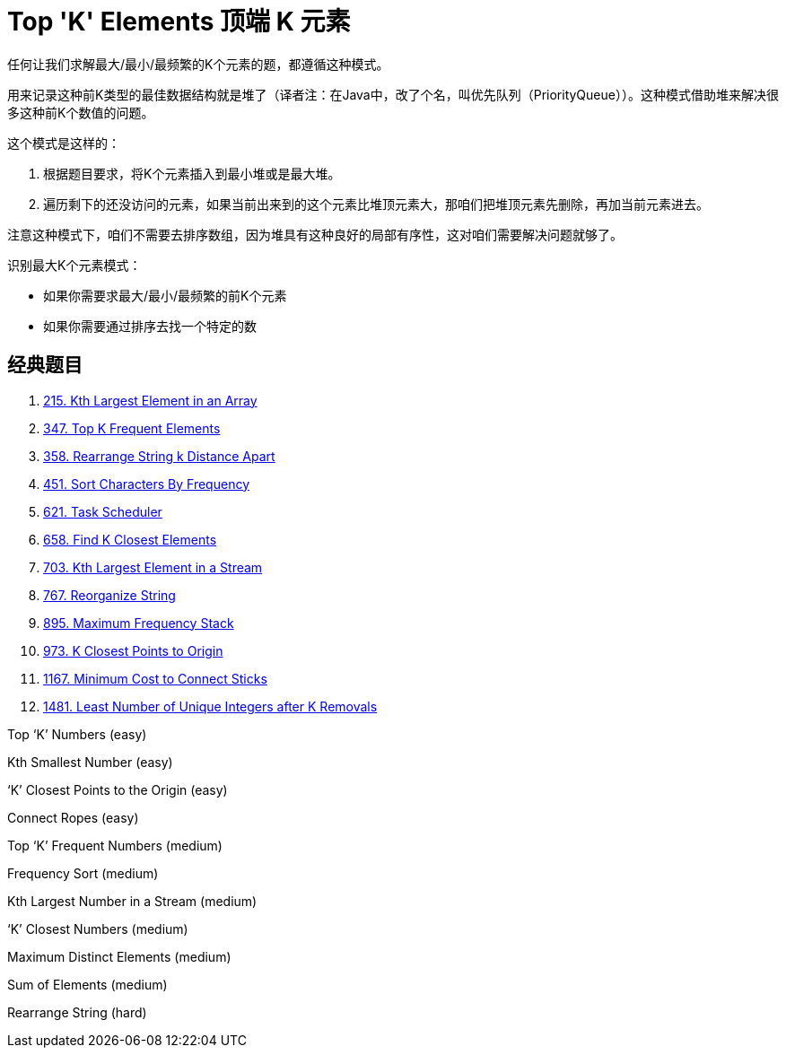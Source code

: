 [#0000-12-top-k-elements]
= Top 'K' Elements 顶端 K 元素

任何让我们求解最大/最小/最频繁的K个元素的题，都遵循这种模式。

用来记录这种前K类型的最佳数据结构就是堆了（译者注：在Java中，改了个名，叫优先队列（PriorityQueue））。这种模式借助堆来解决很多这种前K个数值的问题。

这个模式是这样的：

. 根据题目要求，将K个元素插入到最小堆或是最大堆。
. 遍历剩下的还没访问的元素，如果当前出来到的这个元素比堆顶元素大，那咱们把堆顶元素先删除，再加当前元素进去。

注意这种模式下，咱们不需要去排序数组，因为堆具有这种良好的局部有序性，这对咱们需要解决问题就够了。

识别最大K个元素模式：

* 如果你需要求最大/最小/最频繁的前K个元素
* 如果你需要通过排序去找一个特定的数

== 经典题目

. xref:0215-kth-largest-element-in-an-array.adoc[215. Kth Largest Element in an Array]
. xref:0347-top-k-frequent-elements.adoc[347. Top K Frequent Elements]
. xref:0358-rearrange-string-k-distance-apart.adoc[358. Rearrange String k Distance Apart]
. xref:0451-sort-characters-by-frequency.adoc[451. Sort Characters By Frequency]
. xref:0621-task-scheduler.adoc[621. Task Scheduler]
. xref:0658-find-k-closest-elements.adoc[658. Find K Closest Elements]
. xref:0703-kth-largest-element-in-a-stream.adoc[703. Kth Largest Element in a Stream]
. xref:0767-reorganize-string.adoc[767. Reorganize String]
. xref:0895-maximum-frequency-stack.adoc[895. Maximum Frequency Stack]
. xref:0973-k-closest-points-to-origin.adoc[973. K Closest Points to Origin]
. xref:1167-minimum-cost-to-connect-sticks.adoc[1167. Minimum Cost to Connect Sticks]
. xref:1481-least-number-of-unique-integers-after-k-removals.adoc[1481. Least Number of Unique Integers after K Removals]


Top ‘K’ Numbers (easy)

Kth Smallest Number (easy)

‘K’ Closest Points to the Origin (easy)

Connect Ropes (easy)

Top ‘K’ Frequent Numbers (medium)

Frequency Sort (medium)

Kth Largest Number in a Stream (medium)

‘K’ Closest Numbers (medium)

Maximum Distinct Elements (medium)

Sum of Elements (medium)

Rearrange String (hard)
